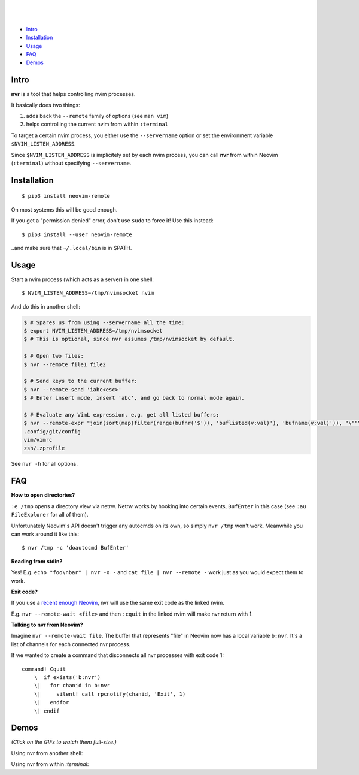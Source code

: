 .. figure:: https://github.com/mhinz/neovim-remote/raw/master/pictures/nvr-logo.png
   :width: 60%
   :alt: Logo

.. image:: https://img.shields.io/pypi/v/neovim-remote.svg
   :target: https://pypi.python.org/pypi/neovim-remote

.. image:: https://img.shields.io/pypi/pyversions/neovim-remote.svg
   :target: https://pypi.python.org/pypi/neovim-remote

.. image:: https://img.shields.io/pypi/l/neovim-remote.svg
   :target: https://pypi.python.org/pypi/neovim-remote

|
|

.. image:: https://img.shields.io/pypi/wheel/neovim-remote.svg
   :target: https://pypi.python.org/pypi/neovim-remote

-  `Intro <#intro>`__
-  `Installation <#installation>`__
-  `Usage <#usage>`__
-  `FAQ <#faq>`__
-  `Demos <#demos>`__

Intro
-----

**nvr** is a tool that helps controlling nvim processes.

It basically does two things:

1. adds back the ``--remote`` family of options (see ``man vim``)
2. helps controlling the current nvim from within ``:terminal``

To target a certain nvim process, you either use the ``--servername``
option or set the environment variable ``$NVIM_LISTEN_ADDRESS``.

Since ``$NVIM_LISTEN_ADDRESS`` is implicitely set by each nvim process,
you can call **nvr** from within Neovim (``:terminal``) without
specifying ``--servername``.

Installation
------------

::

    $ pip3 install neovim-remote

On most systems this will be good enough.

If you get a "permission denied" error, don't use ``sudo`` to force it! Use
this instead:

::

    $ pip3 install --user neovim-remote

..and make sure that ``~/.local/bin`` is in $PATH.

Usage
-----

Start a nvim process (which acts as a server) in one shell:

::

    $ NVIM_LISTEN_ADDRESS=/tmp/nvimsocket nvim

And do this in another shell:

.. code:: shell

    $ # Spares us from using --servername all the time:
    $ export NVIM_LISTEN_ADDRESS=/tmp/nvimsocket
    $ # This is optional, since nvr assumes /tmp/nvimsocket by default.

    $ # Open two files:
    $ nvr --remote file1 file2

    $ # Send keys to the current buffer:
    $ nvr --remote-send 'iabc<esc>'
    $ # Enter insert mode, insert 'abc', and go back to normal mode again.

    $ # Evaluate any VimL expression, e.g. get all listed buffers:
    $ nvr --remote-expr "join(sort(map(filter(range(bufnr('$')), 'buflisted(v:val)'), 'bufname(v:val)')), "\""\n"\"")"
    .config/git/config
    vim/vimrc
    zsh/.zprofile

See ``nvr -h`` for all options.

FAQ
---

**How to open directories?**

``:e /tmp`` opens a directory view via netrw. Netrw works by hooking
into certain events, ``BufEnter`` in this case (see ``:au FileExplorer``
for all of them).

Unfortunately Neovim's API doesn't trigger any autocmds on its own, so
simply ``nvr /tmp`` won't work. Meanwhile you can work around it like
this:

::

    $ nvr /tmp -c 'doautocmd BufEnter'

**Reading from stdin?**

Yes! E.g. ``echo "foo\nbar" | nvr -o -`` and ``cat file | nvr --remote -`` work
just as you would expect them to work.

**Exit code?**

If you use a `recent enough Neovim
<https://github.com/neovim/neovim/commit/d2e8c76dc22460ddfde80477dd93aab3d5866506>`__,
nvr will use the same exit code as the linked nvim.

E.g. ``nvr --remote-wait <file>`` and then ``:cquit`` in the linked nvim will
make nvr return with 1.

**Talking to nvr from Neovim?**

Imagine ``nvr --remote-wait file``. The buffer that represents "file" in Neovim
now has a local variable ``b:nvr``. It's a list of channels for each connected
nvr process.

If we wanted to create a command that disconnects all nvr processes with exit
code 1:

::

    command! Cquit
        \  if exists('b:nvr')
        \|   for chanid in b:nvr
        \|     silent! call rpcnotify(chanid, 'Exit', 1)
        \|   endfor
        \| endif

Demos
-----

*(Click on the GIFs to watch them full-size.)*

Using nvr from another shell: |Demo 1|

Using nvr from within `:terminal`: |Demo 2|

.. |Demo 1| image:: https://github.com/mhinz/neovim-remote/raw/master/pictures/demo1.gif
.. |Demo 2| image:: https://github.com/mhinz/neovim-remote/raw/master/pictures/demo2.gif

